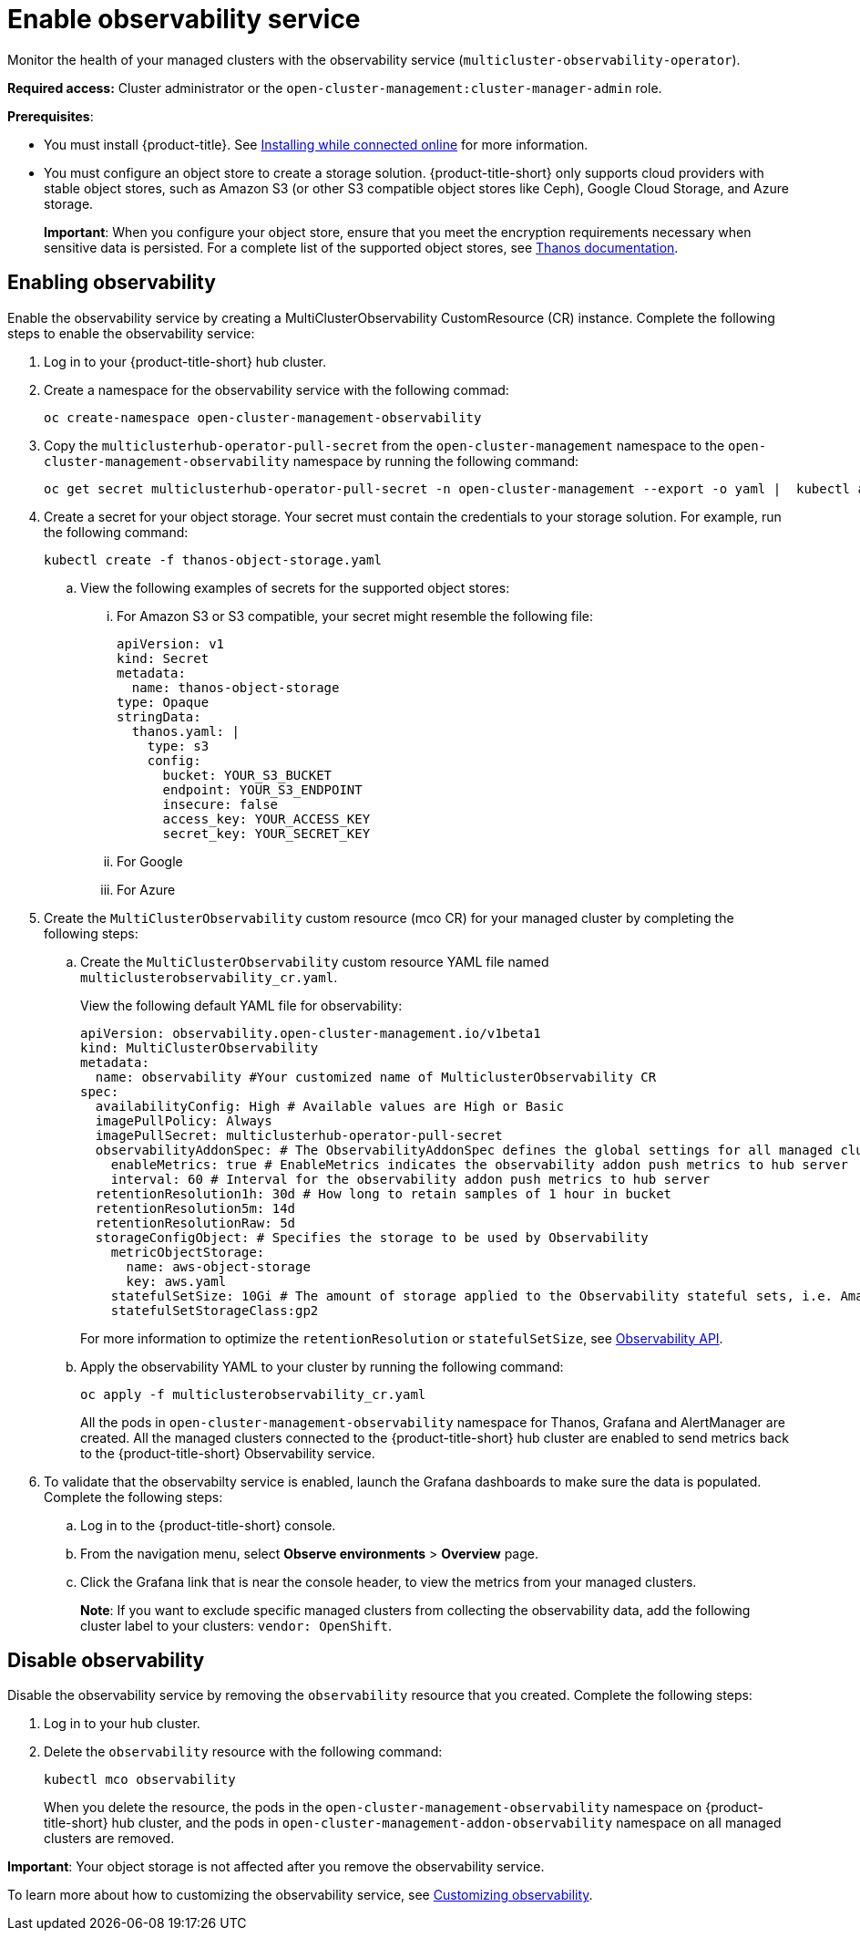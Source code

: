 [#enable-observability]
= Enable observability service

Monitor the health of your managed clusters with the observability service (`multicluster-observability-operator`).

*Required access:* Cluster administrator or the `open-cluster-management:cluster-manager-admin` role.

*Prerequisites*:
 
- You must install {product-title}. See link:../install/install_connected.adoc#installing-while-connected-online[Installing while connected online] for more information.  
- You must configure an object store to create a storage solution. {product-title-short} only supports cloud providers with stable object stores, such as Amazon S3 (or other S3 compatible object stores like Ceph), Google Cloud Storage, and Azure storage.
+
*Important*: When you configure your object store, ensure that you meet the encryption requirements necessary when sensitive data is persisted. For a complete list of the supported object stores, see link:https://thanos.io/tip/thanos/storage.md/#object-storage[Thanos documentation]. 

[#enabling-observability]
== Enabling observability

Enable the observability service by creating a MultiClusterObservability CustomResource (CR) instance. Complete the following steps to enable the observability service: 

. Log in to your {product-title-short} hub cluster. 
. Create a namespace for the observability service with the following commad:
+
----
oc create-namespace open-cluster-management-observability
----

. Copy the `multiclusterhub-operator-pull-secret` from the `open-cluster-management` namespace to the `open-cluster-management-observability` namespace by running the following command:

+
----
oc get secret multiclusterhub-operator-pull-secret -n open-cluster-management --export -o yaml |  kubectl apply --namespace=open-cluster-management-observability -f -
----

. Create a secret for your object storage. Your secret must contain the credentials to your storage solution. For example, run the following command:

+
----
kubectl create -f thanos-object-storage.yaml
----
+
.. View the following examples of secrets for the supported object stores:
... For Amazon S3 or S3 compatible, your secret might resemble the following file:
+
----
apiVersion: v1
kind: Secret
metadata:
  name: thanos-object-storage
type: Opaque
stringData:
  thanos.yaml: |
    type: s3
    config:
      bucket: YOUR_S3_BUCKET
      endpoint: YOUR_S3_ENDPOINT
      insecure: false
      access_key: YOUR_ACCESS_KEY
      secret_key: YOUR_SECRET_KEY

----

... For Google 
+



... For Azure 
. Create the `MultiClusterObservability` custom resource (mco CR) for your managed cluster by completing the following steps:
+
.. Create the `MultiClusterObservability` custom resource YAML file named `multiclusterobservability_cr.yaml`. 
+
View the following default YAML file for observability:
+
----
apiVersion: observability.open-cluster-management.io/v1beta1
kind: MultiClusterObservability
metadata:
  name: observability #Your customized name of MulticlusterObservability CR
spec:
  availabilityConfig: High # Available values are High or Basic
  imagePullPolicy: Always
  imagePullSecret: multiclusterhub-operator-pull-secret
  observabilityAddonSpec: # The ObservabilityAddonSpec defines the global settings for all managed clusters which have observability add-on enabled
    enableMetrics: true # EnableMetrics indicates the observability addon push metrics to hub server
    interval: 60 # Interval for the observability addon push metrics to hub server
  retentionResolution1h: 30d # How long to retain samples of 1 hour in bucket
  retentionResolution5m: 14d
  retentionResolutionRaw: 5d
  storageConfigObject: # Specifies the storage to be used by Observability
    metricObjectStorage:
      name: aws-object-storage
      key: aws.yaml
    statefulSetSize: 10Gi # The amount of storage applied to the Observability stateful sets, i.e. Amazon S3 store, Rule, compact and receiver.
    statefulSetStorageClass:gp2
----
+
For more information to optimize the `retentionResolution` or `statefulSetSize`, see link:../apis/observability.json.adoc#observability-api[Observability API].
// Joydeep to Provide info about modifying the `retentionResolution` or `statefulSetSize`
.. Apply the observability YAML to your cluster by running the following command:
+
----
oc apply -f multiclusterobservability_cr.yaml
----
+
All the pods in `open-cluster-management-observability` namespace for Thanos, Grafana and AlertManager are created. All the managed clusters connected to the {product-title-short} hub cluster are enabled to send metrics back to the {product-title-short} Observability service.

. To validate that the observabilty service is enabled, launch the Grafana dashboards to make sure the data is populated. Complete the following steps:
.. Log in to the {product-title-short} console.
.. From the navigation menu, select *Observe environments* > *Overview* page.
.. Click the Grafana link that is near the console header, to view the metrics from your managed clusters.
+
*Note*: If you want to exclude specific managed clusters from collecting the observability data, add the following cluster label to your clusters: `vendor: OpenShift`.

[#disable-observability-resource]
== Disable observability

Disable the observability service by removing the `observability` resource that you created. Complete the following steps:

. Log in to your hub cluster.
. Delete the `observability` resource with the following command:
+
----
kubectl mco observability
----
+
When you delete the resource, the pods in the `open-cluster-management-observability` namespace on {product-title-short} hub cluster, and the pods in `open-cluster-management-addon-observability` namespace on all managed clusters are removed. 

*Important*: Your object storage is not affected after you remove the observability service.

To learn more about how to customizing the observability service, see xref:../observability/manage_observe.adoc#customizing-observability[Customizing observability].


